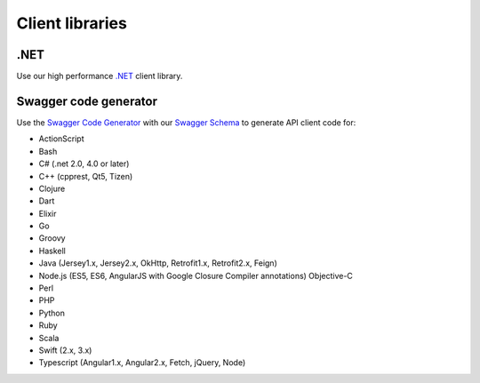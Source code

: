 .. _.NET: https://github.com/emailhippo/email-verify-api-v3-client-wrapper
.. _Swagger Code Generator: https://github.com/swagger-api/swagger-codegen
.. _Swagger Schema: https://api.hippoapi.com/swagger/v3/swagger.json

Client libraries
================

.NET
----
Use our high performance `.NET`_ client library.


Swagger code generator
----------------------
Use the `Swagger Code Generator`_ with our `Swagger Schema`_ to generate API client code for:

* ActionScript
* Bash
* C# (.net 2.0, 4.0 or later)
* C++ (cpprest, Qt5, Tizen)
* Clojure
* Dart
* Elixir
* Go
* Groovy
* Haskell
* Java (Jersey1.x, Jersey2.x, OkHttp, Retrofit1.x, Retrofit2.x, Feign)
* Node.js (ES5, ES6, AngularJS with Google Closure Compiler annotations) Objective-C
* Perl
* PHP
* Python
* Ruby
* Scala
* Swift (2.x, 3.x)
* Typescript (Angular1.x, Angular2.x, Fetch, jQuery, Node)
